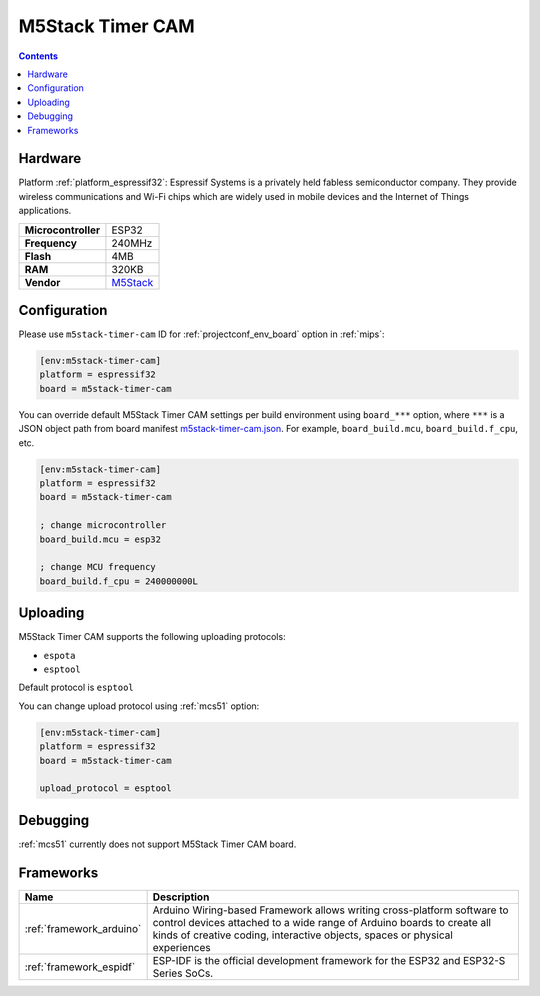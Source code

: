 
.. _board_espressif32_m5stack-timer-cam:

M5Stack Timer CAM
=================

.. contents::

Hardware
--------

Platform :ref:`platform_espressif32`: Espressif Systems is a privately held fabless semiconductor company. They provide wireless communications and Wi-Fi chips which are widely used in mobile devices and the Internet of Things applications.

.. list-table::

  * - **Microcontroller**
    - ESP32
  * - **Frequency**
    - 240MHz
  * - **Flash**
    - 4MB
  * - **RAM**
    - 320KB
  * - **Vendor**
    - `M5Stack <http://www.m5stack.com?utm_source=platformio.org&utm_medium=docs>`__


Configuration
-------------

Please use ``m5stack-timer-cam`` ID for :ref:`projectconf_env_board` option in :ref:`mips`:

.. code-block:: ini

  [env:m5stack-timer-cam]
  platform = espressif32
  board = m5stack-timer-cam

You can override default M5Stack Timer CAM settings per build environment using
``board_***`` option, where ``***`` is a JSON object path from
board manifest `m5stack-timer-cam.json <https://github.com/platformio/platform-espressif32/blob/master/boards/m5stack-timer-cam.json>`_. For example,
``board_build.mcu``, ``board_build.f_cpu``, etc.

.. code-block:: ini

  [env:m5stack-timer-cam]
  platform = espressif32
  board = m5stack-timer-cam

  ; change microcontroller
  board_build.mcu = esp32

  ; change MCU frequency
  board_build.f_cpu = 240000000L


Uploading
---------
M5Stack Timer CAM supports the following uploading protocols:

* ``espota``
* ``esptool``

Default protocol is ``esptool``

You can change upload protocol using :ref:`mcs51` option:

.. code-block:: ini

  [env:m5stack-timer-cam]
  platform = espressif32
  board = m5stack-timer-cam

  upload_protocol = esptool

Debugging
---------
:ref:`mcs51` currently does not support M5Stack Timer CAM board.

Frameworks
----------
.. list-table::
    :header-rows:  1

    * - Name
      - Description

    * - :ref:`framework_arduino`
      - Arduino Wiring-based Framework allows writing cross-platform software to control devices attached to a wide range of Arduino boards to create all kinds of creative coding, interactive objects, spaces or physical experiences

    * - :ref:`framework_espidf`
      - ESP-IDF is the official development framework for the ESP32 and ESP32-S Series SoCs.

